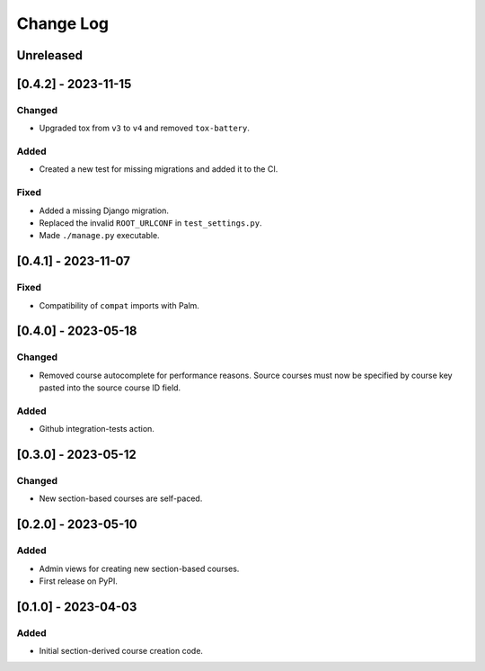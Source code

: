 Change Log
##########

..
   All enhancements and patches to section_to_course will be documented
   in this file. It adheres to the structure of https://keepachangelog.com/ ,
   but in reStructuredText instead of Markdown (for ease of incorporation into
   Sphinx documentation and the PyPI description).

   This project adheres to Semantic Versioning (https://semver.org/).

.. There should always be an "Unreleased" section for changes pending release.

Unreleased
**********

[0.4.2] - 2023-11-15
********************

Changed
=======

* Upgraded tox from ``v3`` to ``v4`` and removed ``tox-battery``.

Added
=====

* Created a new test for missing migrations and added it to the CI.

Fixed
=====

* Added a missing Django migration.
* Replaced the invalid ``ROOT_URLCONF`` in ``test_settings.py``.
* Made ``./manage.py`` executable.

[0.4.1] - 2023-11-07
********************

Fixed
=====

* Compatibility of ``compat`` imports with Palm.

[0.4.0] - 2023-05-18
********************

Changed
=======

* Removed course autocomplete for performance reasons. Source courses must now be specified by course key pasted into the source course ID field.

Added
=====

* Github integration-tests action.

[0.3.0] - 2023-05-12
********************

Changed
=======

* New section-based courses are self-paced.

[0.2.0] - 2023-05-10
********************

Added
=====

* Admin views for creating new section-based courses.
* First release on PyPI.

[0.1.0] - 2023-04-03
********************

Added
=====

* Initial section-derived course creation code.
